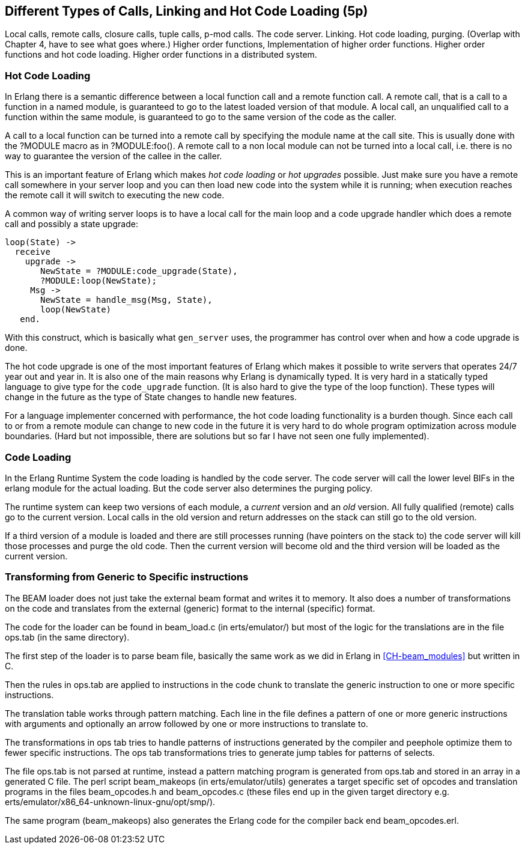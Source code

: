 [[CH-Calls]]
== Different Types of Calls, Linking and Hot Code Loading (5p)

****
Local calls, remote calls, closure calls, tuple calls, p-mod
calls. The code server. Linking. Hot code loading, purging. (Overlap
with Chapter 4, have to see what goes where.) Higher order functions,
Implementation of higher order functions. Higher order functions and
hot code loading. Higher order functions in a distributed system.
****

=== Hot Code Loading

In Erlang there is a semantic difference between a local function call
and a remote function call. A remote call, that is a call to a
function in a named module, is guaranteed to go to the latest loaded
version of that module. A local call, an unqualified call to a function
within the same module, is guaranteed to go to the same version
of the code as the caller.

A call to a local function can be turned into a remote call by
specifying the module name at the call site. This is usually
done with the ?MODULE macro as in +?MODULE:foo()+.
A remote call to a non local module can not be turned into
a local call, i.e. there is no way to guarantee the version
of the callee in the caller.

This is an important feature of Erlang which makes _hot code loading_
or _hot upgrades_ possible. Just make sure you have a remote
call somewhere in your server loop and you can then load new code
into the system while it is running; when execution reaches the
remote call it will switch to executing the new code.

A common way of writing server loops is to have a local call
for the main loop and a code upgrade handler which does
a remote call and possibly a state upgrade:

[source,erlang]
------------------------------------------
loop(State) ->
  receive
    upgrade ->
       NewState = ?MODULE:code_upgrade(State),
       ?MODULE:loop(NewState);
     Msg ->
       NewState = handle_msg(Msg, State),
       loop(NewState)
   end.

------------------------------------------

With this construct, which is basically what `gen_server` uses,
the programmer has control over when and how a code upgrade is done.

The hot code upgrade is one of the most important features of Erlang
which makes it possible to write servers that operates 24/7 year out
and year in. It is also one of the main reasons why Erlang is
dynamically typed. It is very hard in a statically typed language to
give type for the `code_upgrade` function. (It is also hard to give the
type of the loop function). These types will change in the future as
the type of State changes to handle new features.

For a language implementer concerned with performance, the hot code
loading functionality is a burden though. Since each call to or from a
remote module can change to new code in the future it is very hard to
do whole program optimization across module boundaries. (Hard but not
impossible, there are solutions but so far I have not seen one fully
implemented).

=== Code Loading

++++
<!--
Shouldn't Code Loading come before Hot Code Loading? Or are the two topics not related in that way? - bmacdonald
-->
++++


In the Erlang Runtime System the code loading is handled by the
code server. The code server will call the lower level BIFs in the
+erlang+ module for the actual loading. But the code server also
determines the purging policy.

The runtime system can keep two versions of each module, a _current_
version and an _old_ version. All fully qualified (remote) calls go
to the current version. Local calls in the old version and return
addresses on the stack can still go to the old version.

If a third version of a module is loaded and there are still processes
running (have pointers on the stack to) the code server
will kill those processes and purge the old code. Then the current
version will become old and the third version will be loaded as the
current version.


//[[CH-Beam_loader]]
// === The BEAM Loader

// Translation to internal format.
//   Optimizations.
//   Rewrites
//   Peephole optimisztions
//   pack engine?
//
// ops.tab format/syntax
//  Catches
// Linking and Exports


=== Transforming from Generic to Specific instructions

The BEAM loader does not just take the external beam format and writes
it to memory. It also does a number of transformations on the code
and translates from the external (generic) format to the internal
(specific) format.

The code for the loader can be found in +beam_load.c+ (in
+erts/emulator/+) but most of the logic for the translations are in
the file +ops.tab+ (in the same directory).

The first step of the loader is to parse beam file, basically the same
work as we did in Erlang in xref:CH-beam_modules[] but written in C.

Then the rules in ops.tab are applied to instructions in the code
chunk to translate the generic instruction to one or more specific
instructions.

The translation table works through pattern matching. Each line in the
file defines a pattern of one or more generic instructions with
arguments and optionally an arrow followed by one or more instructions
to translate to.

The transformations in ops tab tries to handle patterns of
instructions generated by the compiler and peephole optimize them to
fewer specific instructions. The ops tab transformations tries to
generate jump tables for patterns of selects.

The file ops.tab is not parsed at runtime, instead a pattern matching
program is generated from ops.tab and stored in an array in a
generated C file. The perl script +beam_makeops+ (in
+erts/emulator/utils+) generates a target specific set of opcodes and
translation programs in the files +beam_opcodes.h+ and
+beam_opcodes.c+ (these files end up in the given target directory
e.g. +erts/emulator/x86_64-unknown-linux-gnu/opt/smp/+).

The same program (beam_makeops) also generates the Erlang code for the
compiler back end +beam_opcodes.erl+.


